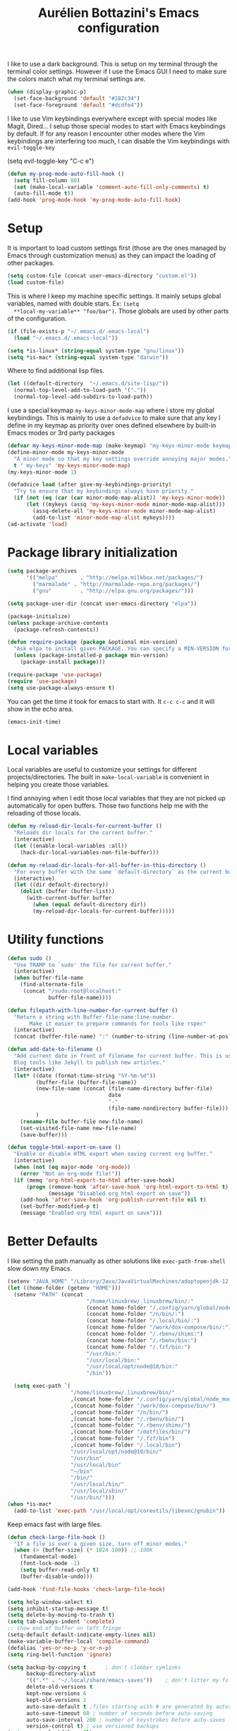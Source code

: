#+TITLE: Aurélien Bottazini's Emacs configuration
#+OPTIONS: toc:4 h:4
#+PROPERTY: header-args :results silent :tangle yes

I like to use a dark background.
This is setup on my terminal through the terminal color settings.
However if I use the Emacs GUI I need to make sure the colors match
what my terminal settings are.
#+begin_src emacs-lisp
(when (display-graphic-p)
  (set-face-background 'default "#282c34")
  (set-face-foreground 'default "#dcdfe4"))
#+end_src

I like to use Vim keybindings everywhere except with special modes
like Magit, Dired... I setup those special modes to start with Emacs
keybindings by default. If for any reason I encounter other modes
where the Vim keybindings are interfering too much, I can disable the
Vim keybindings with ~evil-toggle-key~
#+dBEGIN_SRC emacs-lisp
(setq evil-toggle-key "C-c e")
#+END_SRC


#+BEGIN_SRC emacs-lisp
(defun my-prog-mode-auto-fill-hook ()
  (setq fill-column 80)
  (set (make-local-variable 'comment-auto-fill-only-comments) t)
  (auto-fill-mode t))
(add-hook 'prog-mode-hook 'my-prog-mode-auto-fill-hook)
#+END_SRC

* Setup
  It is important to load custom settings first (those are the ones
  managed by Emacs through customization menus) as they can impact the
  loading of other packages.
  #+begin_src emacs-lisp
  (setq custom-file (concat user-emacs-directory "custom.el"))
  (load custom-file)
  #+end_src

  This is where I keep my machine specific settings. It mainly setups
  global variables, named with double stars. Ex: ~(setq
  **local-my-variable** "foo/bar")~. Those globals are used by other
  parts of the configuration.
  #+BEGIN_SRC emacs-lisp
  (if (file-exists-p "~/.emacs.d/.emacs-local")
    (load "~/.emacs.d/.emacs-local"))
  #+END_SRC

  #+begin_src emacs-lisp
  (setq *is-linux* (string-equal system-type "gnu/linux"))
  (setq *is-mac* (string-equal system-type "darwin"))
  #+end_src

  Where to find additional lisp files.
  #+begin_src emacs-lisp
  (let ((default-directory  "~/.emacs.d/site-lisp/"))
    (normal-top-level-add-to-load-path '("."))
    (normal-top-level-add-subdirs-to-load-path))
  #+end_src

  I use a special keymap ~my-keys-minor-mode-map~ where i store my global keybindings.
  This is mainly to use a ~defadvice~ to make sure that any key I
  define in my keymap as priority over ones defined elsewhere by
  built-in Emacs modes or 3rd party packages
  #+begin_src emacs-lisp
  (defvar my-keys-minor-mode-map (make-keymap) "my-keys-minor-mode keymap.")
  (define-minor-mode my-keys-minor-mode
    "A minor mode so that my key settings override annoying major modes."
    t " my-keys" 'my-keys-minor-mode-map)
  (my-keys-minor-mode 1)

  (defadvice load (after give-my-keybindings-priority)
    "Try to ensure that my keybindings always have priority."
    (if (not (eq (car (car minor-mode-map-alist)) 'my-keys-minor-mode))
        (let ((mykeys (assq 'my-keys-minor-mode minor-mode-map-alist)))
          (assq-delete-all 'my-keys-minor-mode minor-mode-map-alist)
          (add-to-list 'minor-mode-map-alist mykeys))))
  (ad-activate 'load)
  #+end_src

* Package library initialization
  #+begin_src emacs-lisp
    (setq package-archives
          '(("melpa"       . "http://melpa.milkbox.net/packages/")
            ("marmalade" . "http://marmalade-repo.org/packages/")
            ("gnu"         . "http://elpa.gnu.org/packages/")))

    (setq package-user-dir (concat user-emacs-directory "elpa"))

    (package-initialize)
    (unless package-archive-contents
      (package-refresh-contents))

    (defun require-package (package &optional min-version)
      "Ask elpa to install given PACKAGE. You can specify a MIN-VERSION for your PACKAGE."
      (unless (package-installed-p package min-version)
        (package-install package)))

    (require-package 'use-package)
    (require 'use-package)
    (setq use-package-always-ensure t)
  #+end_src

  You can get the time it took for emacs to start with.
  It ~c-c c-c~ and it will show in the echo area.
  #+begin_src emacs-lisp :tangle no
  (emacs-init-time)
  #+end_src

* Local variables
  Local variables are useful to customize your settings for different
  projects/directories. The built in ~make-local-variable~ is
  convenient in helping you create those variables.

  I find annoying when I edit those local variables
  that they are not picked up automatically for open buffers. Those two
  functions help me with the reloading of those locals.
  #+BEGIN_SRC emacs-lisp
    (defun my-reload-dir-locals-for-current-buffer ()
      "Reloads dir locals for the current buffer."
      (interactive)
      (let ((enable-local-variables :all))
        (hack-dir-local-variables-non-file-buffer)))

    (defun my-reload-dir-locals-for-all-buffer-in-this-directory ()
      "For every buffer with the same `default-directory` as the current buffer's, reload dir-locals."
      (interactive)
      (let ((dir default-directory))
        (dolist (buffer (buffer-list))
          (with-current-buffer buffer
            (when (equal default-directory dir))
            (my-reload-dir-locals-for-current-buffer)))))
  #+END_SRC

* Utility functions
  #+begin_src emacs-lisp
    (defun sudo ()
      "Use TRAMP to `sudo' the file for current buffer."
      (interactive)
      (when buffer-file-name
        (find-alternate-file
         (concat "/sudo:root@localhost:"
                 buffer-file-name))))

    (defun filepath-with-line-number-for-current-buffer ()
      "Return a string with Buffer-file-name:line-number.
           Make it easier to prepare commands for tools like rspec"
      (interactive)
      (concat (buffer-file-name) ":" (number-to-string (line-number-at-pos))))

    (defun add-date-to-filename ()
      "Add current date in front of filename for current buffer. This is useful with some
      Blog tools like Jekyll to publish new articles."
      (interactive)
      (let* ((date (format-time-string "%Y-%m-%d"))
             (buffer-file (buffer-file-name))
             (new-file-name (concat (file-name-directory buffer-file)
                                    date
                                    "-"
                                    (file-name-nondirectory buffer-file)))
             )
        (rename-file buffer-file new-file-name)
        (set-visited-file-name new-file-name)
        (save-buffer)))

    (defun toggle-html-export-on-save ()
      "Enable or disable HTML export when saving current org buffer."
      (interactive)
      (when (not (eq major-mode 'org-mode))
        (error "Not an org-mode file!"))
      (if (memq 'org-html-export-to-html after-save-hook)
          (progn (remove-hook 'after-save-hook 'org-html-export-to-html t)
                 (message "Disabled org html export on save"))
        (add-hook 'after-save-hook 'org-publish-current-file nil t)
        (set-buffer-modified-p t)
        (message "Enabled org html export on save")))
  #+end_src

* Better Defaults
  I like setting the path manually as other solutions like ~exec-path-from-shell~
  slow down my Emacs.

  #+begin_src emacs-lisp
    (setenv "JAVA_HOME" "/Library/Java/JavaVirtualMachines/adoptopenjdk-12.0.2.jdk/Contents/Home")
    (let ((home-folder (getenv "HOME")))
      (setenv "PATH" (concat
                             "/home/linuxbrew/.linuxbrew/bin/:"
                             (concat home-folder "/.config/yarn/global/node_modules/.bin/:")
                             (concat home-folder "/n/bin/:")
                             (concat home-folder "/.local/bin/:")
                             (concat home-folder "/work/dox-compose/bin/:")
                             (concat home-folder "/.rbenv/shims:")
                             (concat home-folder "/.rbenv/bin:")
                             (concat home-folder "/.fzf/bin:")
                             "/usr/bin:"
                             "/usr/local/bin:"
                             "/usr/local/opt/node@10/bin:"
                             "/bin"))

      (setq exec-path `(
                        "/home/linuxbrew/.linuxbrew/bin/"
                        ,(concat home-folder "/.config/yarn/global/node_modules/.bin/")
                        ,(concat home-folder "/work/dox-compose/bin/")
                        ,(concat home-folder "/n/bin/")
                        ,(concat home-folder "/.rbenv/bin/")
                        ,(concat home-folder "/.rbenv/shims/")
                        ,(concat home-folder "/dotfiles/bin/")
                        ,(concat home-folder "/.fzf/bin")
                        ,(concat home-folder "/.local/bin")
                        "/usr/local/opt/node@10/bin/"
                        "/usr/bin"
                        "/usr/local/bin"
                        "~/bin"
                        "/bin/"
                        "/usr/local/bin/"
                        "/usr/local/sbin/"
                        "/usr/bin/")))
    (when *is-mac*
      (add-to-list 'exec-path "/usr/local/opt/coreutils/libexec/gnubin"))
  #+end_src

  Keep emacs fast with large files.
  #+begin_src emacs-lisp
    (defun check-large-file-hook ()
      "If a file is over a given size, turn off minor modes."
      (when (> (buffer-size) (* 1024 100)) ;; 100K
        (fundamental-mode)
        (font-lock-mode -1)
        (setq buffer-read-only t)
        (buffer-disable-undo)))

    (add-hook 'find-file-hooks 'check-large-file-hook)
  #+end_src

  #+begin_src emacs-lisp
    (setq help-window-select t)
    (setq inhibit-startup-message t)
    (setq delete-by-moving-to-trash t)
    (setq tab-always-indent 'complete)
    ;; show end of buffer on left fringe
    (setq-default default-indicate-empty-lines nil)
    (make-variable-buffer-local 'compile-command)
    (defalias 'yes-or-no-p 'y-or-n-p)
    (setq ring-bell-function 'ignore)

    (setq backup-by-copying t      ; don't clobber symlinks
          backup-directory-alist
          '((".*" . "~/.local/share/emacs-saves"))    ; don't litter my fs tree
          delete-old-versions t
          kept-new-versions 6
          kept-old-versions 2
          auto-save-default t ;files starting with # are generated by autosave
          auto-save-timeout 60 ; number of seconds before auto-saving
          auto-save-interval 200 ; number of keystrokes before auto-saves
          version-control t) ; use versioned backups
    (setq create-lockfiles nil)
    (setq auto-save-file-name-transforms
          `((".*" ,"~/.local/share/emacs-saves" t)))

    ;; if file has no change, just load any changes
    ;; coming from an external process
    (setq global-auto-revert-non-file-buffers t)
    (global-auto-revert-mode 1)

    ;; sentences end with one space after point
    (setq sentence-end-double-space nil)

    ;;; replace selected text when typing
    (pending-delete-mode 1)

    (prefer-coding-system 'utf-8)
    (modify-coding-system-alist 'process "\\*compilation\\*\\'"   'utf-8)
  #+end_src

  I want error highlights and error bindings in shell modes too.
  #+BEGIN_SRC emacs-lisp
    (add-hook 'shell-mode-hook 'compilation-shell-minor-mode)
  #+END_SRC

  ~C-c C-w~ to copy regex to something usable with emacs-lisp
  ~C-c C-q~ to quit re-builder and to remove highlights
  #+BEGIN_SRC emacs-lisp
  ( require 're-builder)
  (setq reb-re-syntax 'string)
  #+END_SRC

** tabs and whitespace
   By default I disable tabs. In addition I use ~whitespace-mode~
   because sometimes when copy pasting code from external sources
   those external sources have tabs. I want to see those tabs to
   remove them.

   I don't use the ~global-whitespace-mode~ because some emacs mode
   like ~magit~ use tabs.

   You can remove all tabs from your buffer with ~untabify~
   #+begin_src emacs-lisp
     (setq-default
      indent-tabs-mode nil    ;no tabs
      c-basic-offset 2)
     (setq-default whitespace-style '(face trailing tabs tab-mark))
     (add-hook 'before-save-hook 'delete-trailing-whitespace)
     (add-hook 'prog-mode-hook 'whitespace-mode)
     (eval-after-load "whitespace"
       '(diminish 'whitespace-mode))
   #+end_src

** Recent files
   #+BEGIN_SRC emacs-lisp
(recentf-mode 1)
(setq recentf-max-menu-items 50)
(setq recentf-max-saved-items 50)
   #+END_SRC
* GUI
  #+begin_src emacs-lisp
  (blink-cursor-mode 0)
  (column-number-mode)

  (electric-indent-mode t)

  (electric-pair-mode)
  (defun inhibit-electric-pair-mode-in-minibuffer (char)
    (minibufferp))
  (setq electric-pair-inhibit-predicate #'inhibit-electric-pair-mode-in-minibuffer)

  ;; wrap lines when they reach the end of buffer

  (global-visual-line-mode)
  ;; file path in frame title
  (setq frame-title-format
        '((:eval (if (buffer-file-name)
                     (abbreviate-file-name (buffer-file-name))
                   "%b"))))


  (define-key my-keys-minor-mode-map (kbd "C-c op") 'show-paren-mode)
  (setq blink-matching-paren 'jump-offscreen)

  ;; makes fringe big enough on linux with HDPI
  (fringe-mode 20)
  #+end_src

  #+BEGIN_SRC emacs-lisp
   (use-package diminish
     :config
     (eval-after-load "undo-tree"
       '(diminish 'undo-tree-mode))
     (diminish 'auto-fill-function)
     (diminish 'my-keys-minor-mode)
     (diminish 'eldoc-mode))
  #+END_SRC

  #+BEGIN_SRC emacs-lisp
  (use-package posframe)
  #+END_SRC

* Colors
** Pantone

   | Hex     | Pantone Color Name |
   |---------+--------------------|
   | #fff166 | 101U               |
   | #fccf61 | 128u               |
   | #f79b2f | 130u               |
   | #c97f3a | 145u               |
   | #ffa2cb | 210u               |
   | #f56d9e | 213u               |
   | #dcc6ea | 263u               |
   | #bfa1e3 | 264u               |
   | #9d7ad2 | 265u               |
   | #adcff1 | 277u               |
   | #7ab1e8 | 284u               |
   | #5b8edb | 279u               |
   | #8eddeb | 304u               |
   | #00b4e4 | 395u               |
   | #93e8d3 | 331u               |
   | #97d88a | 358u               |
   | #5cb860 | 360u               |
   | #56944f | 362u               |
   | #f1f2f1 | 11-0601 tpx        |
   | #e8eae8 | 11-4800 tpx        |
   | #dad9d6 | cool g r a y 1 u   |
   | #c5c5c5 | cool g r a y 3 u   |
   | #adaeb0 | cool g r a y 5 u   |
   | #939598 | cool g r a y 8 u   |
   | #e4f4e9 | 9063u              |
   | #c5f2e6 | 9520u              |
   | #ffcfd8 | 9284u              |
   | #69615f | 440u               |
   | #4c4e56 | black7u            |
   | #885a61 | 195u               |
   | #f65058 | r e d 032u         |
   | #bc3e44 | 3517u              |
   | #34855b | 348u               |
   | #546758 | 350u               |
   | #4982cf | 285u               |
   | #3a499c | Reflex B l u e U   |
   | #65428a | medium p u r p l e |
*** One Half
**** Dark

     | Color Name     | Hex             |
     |----------------+-----------------|
     | "background"   | "#282C34"       |
     | "black"        | "#282C34"       |
     | "blue"         | "#61AFEF"       |
     | "brightBlack"  | "#282C34"       |
     | "brightBlue"   | "#61AFEF"       |
     | "brightCyan"   | "#56B6C2"       |
     | "brightGreen"  | "#98C379"       |
     | "brightPurple" | "#C678DD"       |
     | "brightRed"    | "#E06C75"       |
     | "brightWhite"  | "#DCDFE4"       |
     | "brightYellow" | "#E5C07B"       |
     | "cyan"         | "#56B6C2"       |
     | "foreground"   | "#DCDFE4"       |
     | "green"        | "#98C379"       |
     | "purple"       | "#C678DD"       |
     | "red"          | "#E06C75"       |
     | "white"        | "#DCDFE4"       |
     | "yellow"       | "#E5C07B"       |

**** Light

     | Color Name     | Hex       |
     |----------------+-----------|
     | "background"   | "#FAFAFA" |
     | "black"        | "#383A42" |
     | "blue"         | "#0184BC" |
     | "brightBlack"  | "#383A42" |
     | "brightBlue"   | "#0184BC" |
     | "brightCyan"   | "#0997B3" |
     | "brightGreen"  | "#50A14F" |
     | "brightPurple" | "#A626A4" |
     | "brightRed"    | "#E45649" |
     | "brightWhite"  | "#FAFAFA" |
     | "brightYellow" | "#C18401" |
     | "cyan"         | "#0997B3" |
     | "foreground"   | "#383A42" |
     | "green"        | "#50A14F" |
     | "purple"       | "#A626A4" |
     | "red"          | "#E45649" |
     | "white"        | "#FAFAFA" |
     | "yellow"       | "#C18401" |

*** Tronesque
    #081724
    #033340
    #1d5483
    #2872b2
    #d3f9ee
    #a6f3dd
    #effffe
    #fffed9
    #ff694d
    #f5b55f
    #fffe4e
    #afc0fd
    #96a5d9
    #bad6e2
    #d2f1ff
    #68f6cb
* Windows
  #+BEGIN_SRC emacs-lisp
     (define-key my-keys-minor-mode-map (kbd "C-h") 'evil-window-left)
     (define-key my-keys-minor-mode-map (kbd "C-j") 'evil-window-down)
     (define-key my-keys-minor-mode-map (kbd "C-k") 'evil-window-up)
     (define-key my-keys-minor-mode-map (kbd "C-l") 'evil-window-right)

     (define-key my-keys-minor-mode-map (kbd "C-c \\") 'split-window-right)
     (use-package evil
     :config
     (evil-define-key 'normal my-keys-minor-mode-map (kbd "C-c -") 'split-window-below))
  #+END_SRC

* Clojure
  #+BEGIN_SRC emacs-lisp
(use-package clojure-mode
  :mode "\\.clj\\'"
  :config
  (add-hook 'clojure-mode-hook #'subword-mode)
  (use-package cider))
  #+END_SRC
* Ruby
  #+BEGIN_SRC emacs-lisp
  (use-package yaml-mode
    :mode "\\.ya?ml\\'")

  (use-package ruby-mode
    :mode "\\.rake\\'"
    :mode "Rakefile\\'"
    :mode "\\.gemspec\\'"
    :mode "\\.ru\\'"
    :mode "Gemfile\\'"
    :mode "Guardfile\\'" :mode "Capfile\\'"
    :mode "\\.cap\\'"
    :mode "\\.thor\\'"
    :mode "\\.rabl\\'"
    :mode "Thorfile\\'"
    :mode "Vagrantfile\\'"
    :mode "\\.jbuilder\\'"
    :mode "Podfile\\'"
    :mode "\\.podspec\\'"
    :mode "Puppetfile\\'"
    :mode "Berksfile\\'"
    :mode "Appraisals\\'"
    :mode "\\.rb$"
    :mode "ruby"
    :config

    (add-hook 'ruby-mode-hook 'subword-mode)
    (eval-after-load "subword"
      '(diminish 'subword-mode))
    (use-package ruby-interpolation
      :diminish ruby-interpolation-mode)
    (use-package inf-ruby)

    (use-package ruby-end
      :diminish ruby-end-mode)
    (use-package rspec-mode)

    (use-package ruby-refactor
      :diminish ruby-refactor-mode
      :bind (:map ruby-mode-map
                  ("C-c r m" . ruby-refactor-extract-to-method)
                  ("C-c r c" . ruby-refactor-extract-constant)
                  ("C-c r v" . ruby-refactor-extract-local-variable)
                  ("C-c r l" . ruby-refactor-extract-to-let))
      :config
      (add-hook 'ruby-mode-hook 'ruby-refactor-mode-launch))


    ;; Hitting M-; twice adds an xmpfilter comment. Hitting xmp keybinding will put the output in this comment
    (use-package rcodetools
      :load-path "/site-lisp/rcodetools.el"
      :pin manual
      :ensure nil
      :config
      (defadvice comment-dwim (around rct-hack activate)
        "If comment-dwim is successively called, add => mark."
        (if (and (or (eq major-mode 'enh-ruby-mode)
                     (eq major-mode 'ruby-mode))
                 (eq last-command 'comment-dwim))
            (progn
              (if (eq major-mode 'enh-ruby-mode)
                  (end-of-line))
              (insert "=>"))
          ad-do-it))))
  #+END_SRC
* HTML
  #+BEGIN_SRC emacs-lisp
  (use-package web-mode
    :mode "\\.html\\'")

  (use-package emmet-mode
  :after evil
    :diminish emmet-mode
    :config
    (progn
      (evil-define-key 'insert emmet-mode-keymap (kbd "C-j") 'emmet-expand-line)
      (evil-define-key 'emacs emmet-mode-keymap (kbd "C-j") 'emmet-expand-line))

    (add-hook 'css-mode-hook
              (lambda ()
                (emmet-mode)
                (setq emmet-expand-jsx-className? nil)))

    (add-hook 'sgml-mode-hook
              (lambda ()
                (emmet-mode)
                (setq emmet-expand-jsx-className? nil)))

    (add-hook 'web-mode-hook
              (lambda ()
                (emmet-mode))))
  #+END_SRC
* CSS
  #+BEGIN_SRC emacs-lisp
(use-package scss-mode
  :mode "\\.scss\\'")

(use-package sass-mode :mode "\\.sass\\'")

(use-package less-css-mode
  :mode "\\.less\\'")
  #+END_SRC
* Docker
  #+begin_src emacs-lisp
  (use-package docker
   :ensure t
   :bind ("C-c d d". docker)
   :config
      (defadvice docker-image-mode (after docker-image-mode-change-to-emacs-state activate compile)
        "when entering git-timemachine mode, change evil normal state to emacs state"
        (if (evil-normal-state-p)
            (evil-emacs-state)
          (evil-normal-state)))
          )

  ;; (use-package transient)
  ;; (require 'dox-dc)
  ;; (define-key my-keys-minor-mode-map (kbd "C-c d x") (dox-dc))
  ;; (evil-set-initial-state 'dox-dc-mode 'emacs)
  #+end_src
* JavaScript
  #+BEGIN_SRC emacs-lisp
  (require 'compile)
  (setq compilation-error-regexp-alist-alist
        (cons '(node "^\\([a-zA-Z\.0-9\/-]+\\):\\([0-9]+\\)$"
                     1 ;; file
                     2 ;; line
                     )
              compilation-error-regexp-alist-alist))
  (setq compilation-error-regexp-alist
        (cons 'node compilation-error-regexp-alist))
  (add-hook 'js2-mode-hook
            (lambda ()
              (set (make-local-variable 'compile-command)
                   (format "node %s" (file-name-nondirectory buffer-file-name)))))

  (setq js-indent-level 2)

  (use-package js2-mode
    :config
    (add-to-list 'auto-mode-alist '("\\.js\\'" . js2-mode))
    (add-to-list 'auto-mode-alist '("\\.jsx\\'" . js2-mode))
    (setq js2-mode-show-parse-errors nil)
    (setq js2-mode-show-strict-warnings nil)

    (setq-default
     ;; js2-mode
     js2-basic-offset 2
     ;; web-mode
     css-indent-offset 2
     web-mode-markup-indent-offset 2
     web-mode-script-padding 0
     web-mode-css-indent-offset 2
     web-mode-style-padding 2
     web-mode-code-indent-offset 2
     web-mode-attr-indent-offset 2)

    (setq js2-highlight-level 3)
    :config
    (add-hook 'js2-mode-hook 'js2-imenu-extras-mode)
    (add-hook 'js2-mode-hook (lambda() (subword-mode t)))

    (use-package import-js)

    (use-package xref-js2)

    ;; js-mode (which js2 is based on) binds "M-." which conflicts with xref, so
    ;; unbind it.
    (define-key js-mode-map (kbd "M-.") nil)

    (add-hook 'js2-mode-hook (lambda ()
                               (add-hook 'xref-backend-functions #'xref-js2-xref-backend nil t)))
    (use-package prettier-js
      :diminish prettier-js-mode
      :config
      (setq prettier-args '(
                            "--trailing-comma" "es5"
                            "--single-quote" "true"
                            )
            prettier-js-command "prettier")
      (add-hook 'js2-mode-hook #'js2-imenu-extras-mode)
      (add-hook 'js2-mode-hook 'prettier-js-mode))

  (defun enable-minor-mode (my-pair)
    "Enable minor mode if filename match the regexp.  MY-PAIR is a cons cell (regexp . minor-mode)."
    (if (buffer-file-name)
        (if (string-match (car my-pair) buffer-file-name)
            (funcall (cdr my-pair)))))

  (add-hook 'web-mode-hook #'(lambda ()
                               (enable-minor-mode
                                '("\\.jsx?\\'" . prettier-js-mode))))

  (add-hook 'web-mode-hook #'(lambda ()
                               (enable-minor-mode
                                '("\\.vue?\\'" . prettier-js-mode))))

  (add-to-list 'magic-mode-alist '("^import.*React.* from 'react'" . my-jsx-hook) )
  (defun my-jsx-hook ()
    "My Hook for JSX Files"
    (interactive)
    (web-mode)
    (web-mode-set-content-type "jsx")
    (setq imenu-create-index-function 'auray-js-imenu-make-index)
    (flycheck-select-checker 'javascript-eslint)
    (emmet-mode)
    (setq emmet-expand-jsx-className? t)
    (tern-mode t))
    )

  (use-package context-coloring
    :ensure t
    :diminish context-coloring-mode
    :bind (:map my-keys-minor-mode-map ("C-c oc" . context-coloring-mode))
    :config
      (add-hook 'js2-mode-hook #'context-coloring-mode))

  (use-package json-mode
    :mode "\\.json\\'"
    :mode "\\.eslintrc\\'")

  (use-package coffee-mode
    :mode "\\.coffee\\'"
    :config
    (use-package highlight-indentation)
    (add-hook 'coffee-mode-hook '(lambda () (highlight-indentation-mode)))
    (add-hook 'coffee-mode-hook '(lambda () (subword-mode +1)))
    (custom-set-variables '(coffee-tab-width 2)))

  (use-package typescript-mode
    :mode "\\.ts\\'")
  #+END_SRC
** Vue
   #+BEGIN_SRC emacs-lisp
  (use-package web-mode
    :mode "\\.vue\\'"
    :config
    (setq web-mode-markup-indent-offset 2)
    (setq web-mode-css-indent-offset 2)
    (setq web-mode-code-indent-offset 2)
    (setq web-mode-script-padding 0)
    (defun jjpandari/merge-imenu (index-fun)
      (interactive)
      (let ((mode-imenu (funcall index-fun))
            (custom-imenu (imenu--generic-function imenu-generic-expression)))
        (append custom-imenu mode-imenu)))

    (add-hook 'web-mode-hook
              (lambda ()
                (setq imenu-create-index-function (lambda () (jjpandari/merge-imenu 'web-mode-imenu-index))))))

   #+END_SRC
* Flycheck
  #+BEGIN_SRC emacs-lisp
  (use-package flycheck
    :diminish flycheck-mode
    :config
    (flycheck-add-mode 'javascript-eslint 'web-mode)
    (add-hook 'web-mode-hook 'flycheck-mode)
    (add-hook 'js2-mode-hook 'flycheck-mode)
    (defun my/use-eslint-from-node-modules ()
      (let* ((root (locate-dominating-file
                    (or (buffer-file-name) default-directory)
                    "node_modules"))
             (eslint (and root
                          (expand-file-name "node_modules/eslint/bin/eslint.js"
                                            root))))
        (when (and eslint (file-executable-p eslint))
          (setq-local flycheck-javascript-eslint-executable eslint))))
    (add-hook 'flycheck-mode-hook #'my/use-eslint-from-node-modules)


  (define-derived-mode cfn-mode yaml-mode
    "Cloudformation"
    "Cloudformation template mode.")
  (add-to-list 'auto-mode-alist '(".template.yaml\\'" . cfn-mode))
  (add-hook 'cfn-mode-hook 'flycheck-mode)
  (flycheck-define-checker cfn-lint
    "A Cloudformation linter using cfn-python-lint.
              See URL 'https://github.com/awslabs/cfn-python-lint'."
    :command ("cfn-lint" "-f" "parseable" source)
    :error-patterns (
                     (warning line-start (file-name) ":" line ":" column
                              ":" (one-or-more digit) ":" (one-or-more digit) ":"
                              (id "W" (one-or-more digit)) ":" (message) line-end)
                     (error line-start (file-name) ":" line ":" column
                            ":" (one-or-more digit) ":" (one-or-more digit) ":"
                            (id "E" (one-or-more digit)) ":" (message) line-end)
                     )
    :modes (cfn-mode))
  (add-to-list 'flycheck-checkers 'cfn-lint))

  (require 'aurayb-narrow-indirect-vue)
  ;; (define-key my-keys-minor-mode-map (kbd "nj") (aurayb-make-narrow-indirect-vue "script" 'js2-mode))
  ;; (define-key my-keys-minor-mode-map (kbd "nh") (aurayb-make-narrow-indirect-vue "template" 'html-mode))
  ;; (define-key my-keys-minor-mode-map (kbd "ns") (aurayb-make-narrow-indirect-vue "style" 'scss-mode))
  ;; (define-key my-keys-minor-mode-map (kbd "nn") '(lambda () (interactive) (pop-to-buffer-same-window (buffer-base-buffer))))
  #+END_SRC
* Run for mode
  #+BEGIN_SRC emacs-lisp
(defun run-for-mode ()
    "Run interactive command for the current buffer programming mode"
    (interactive)
    (cond
     ((equal major-mode 'org-mode)
      (org-babel-execute-src-block))
     ((equal major-mode 'ruby-mode)
      (xmp))
     ((equal major-mode 'enh-ruby-mode)
      (xmp))
     ((equal major-mode 'clojure-mode)
      (cider-eval-defun-at-point))
     ((equal major-mode 'clojurescript-mode)
      (cider-eval-defun-at-point))
     ((or (equal major-mode 'emacs-lisp-mode) (equal major-mode 'lisp-interaction-mode))
      (eval-defun nil))
     ((equal major-mode 'js2-mode)
      (run-node-on-buffer))
     (t (error "No run command for that mode"))))


(defun run-bigger-for-mode ()
    "Run interactive command for the current buffer programming mode"
    (interactive)
    (cond
     ((equal major-mode 'org-mode)
      (org-publish-current-file))
     ((equal major-mode 'ruby-mode)
      (xmp))
     ((equal major-mode 'enh-ruby-mode)
      (xmp))
     ((equal major-mode 'clojure-mode)
      (cider-load-buffer))
     ((equal major-mode 'clojurescript-mode)
      (cider-load-buffer))
     ((or (equal major-mode 'emacs-lisp-mode) (equal major-mode 'lisp-interaction-mode))
      (eval-defun nil))
     ((equal major-mode 'js2-mode)
      (progn
        (js-comint-reset-repl)
        (js-comint-send-buffer)
        (other-window -1)))
     (t (error "No run command for that mode"))))

(define-key my-keys-minor-mode-map (kbd "C-c x") 'run-for-mode)
(define-key my-keys-minor-mode-map (kbd "C-c X") 'run-bigger-for-mode)
  #+END_SRC
* Bindings
** General
   Easier to type M-x
   #+begin_src emacs-lisp
   (define-key my-keys-minor-mode-map (kbd "C-x C-m") 'execute-extended-command)
   (define-key my-keys-minor-mode-map (kbd "C-c C-m") 'execute-extended-command)
   #+end_src

   Shows key combination helper in minibuffer
   #+begin_src emacs-lisp
     (use-package which-key
       :diminish which-key-mode
       :config
       (which-key-mode))
   #+end_src

   Combined with C-M-c (exit-recursive-edit) allows to stop doing
   something, do something else and come back to it later.
   #+begin_src emacs-lisp
    (define-key my-keys-minor-mode-map (kbd "C-M-e") 'recursive-edit)
   #+end_src

   Make grep buffers writable with ~C-c C-p~. Apply changes with ~C-c C-e~
   #+begin_src emacs-lisp
    ;; makes grep buffers writable and apply the changes to files.
    (use-package wgrep :defer t)
   #+end_src

   #+begin_src emacs-lisp
   (use-package paredit
     :diminish paredit-mode
     :bind (:map my-keys-minor-mode-map
            ("C-)" . paredit-forward-slurp-sexp)
            ("C-}" . paredit-forward-bard-sexp))
     :config
     (add-hook 'emacs-lisp-mode-hook #'paredit-mode))

   (use-package expand-region
     :bind (:map my-keys-minor-mode-map ("C-c w" . er/expand-region)))

   (define-key my-keys-minor-mode-map (kbd "C-c a") 'org-agenda)
   (define-key my-keys-minor-mode-map (kbd "C-c R") 'revert-buffer)
   (define-key my-keys-minor-mode-map (kbd "C-c jc") 'org-clock-jump-to-current-clock)
   (define-key my-keys-minor-mode-map (kbd "C-c je") '(lambda () (interactive) (find-file "~/dotfiles/emacs/.emacs.d/Aurelien.org")))
   (define-key my-keys-minor-mode-map (kbd "C-c jp") '(lambda () (interactive) (find-file "~/projects/")))
   (define-key my-keys-minor-mode-map (kbd "C-c jw") '(lambda () (interactive) (find-file **local-writing-folder**)))
   (define-key my-keys-minor-mode-map (kbd "C-c jn") '(lambda () (interactive) (find-file **local-note-file**)))
   (define-key my-keys-minor-mode-map (kbd "C-c jj") 'dired-jump)
   (define-key my-keys-minor-mode-map (kbd "C-c k") 'recompile)
   (define-key my-keys-minor-mode-map (kbd "C-c K") 'compile)

   (define-key my-keys-minor-mode-map (kbd "<f5>") 'ispell-buffer)
   ;;(use-package define-word
   ;;  :config
   ;;  (define-key my-keys-minor-mode-map (kbd "<f6>") 'define-word-at-point))

   ;; (defun lookup-synonyms (word)
   ;;   (interactive (list (save-excursion (car (ispell-get-word nil)))))
   ;;   (browse-url (format "http://en.wiktionary.org/wiki/%s" word)))

   ;; (define-key my-keys-minor-mode-map (kbd "<f7>") 'lookup-synonyms)
   (define-key my-keys-minor-mode-map (kbd "C-c oh") 'evil-search-highlight-persist-remove-all)
   (defun hide-line-numbers ()
     (interactive)
     (setq display-line-numbers (quote nil)))
   (define-key my-keys-minor-mode-map (kbd "C-c olh") 'hide-line-numbers)
   (defun show-line-numbers ()
     (interactive)
     (setq display-line-numbers (quote absolute)))
   (define-key my-keys-minor-mode-map (kbd "C-c oll") 'show-line-numbers)
   (define-key my-keys-minor-mode-map (kbd "C-c ow") 'visual-line-mode)
   (define-key my-keys-minor-mode-map (kbd "C-c of") 'auto-fill-mode)
   (define-key my-keys-minor-mode-map (kbd "C-c og") 'global-hl-line-mode)
   (use-package rainbow-mode
     :diminish rainbow-mode
     :bind (:map my-keys-minor-mode-map
                 ("C-c or" . rainbow-mode)))
   ;; gives each line only one visual line and don't show a continuation on next line
   (set-default 'truncate-lines t)
   (define-key my-keys-minor-mode-map (kbd "C-c ot") 'toggle-truncate-lines)

   (define-key evil-normal-state-map (kbd "[b") 'previous-buffer)
   (define-key evil-normal-state-map (kbd "]b") 'next-buffer)
   (define-key evil-normal-state-map (kbd "]e") 'next-error)
   (define-key evil-normal-state-map (kbd "[e") 'previous-error)

   (use-package windresize
     :bind (:map evil-normal-state-map
                 ("C-w r" . windresize)))
   #+end_src
** Drag stuff
   #+begin_src emacs-lisp
     (use-package drag-stuff
       :diminish t
       :bind (:map my-keys-minor-mode-map
              ("C-M-<up>" . drag-stuff-up)
              ("C-M-<down>" . drag-stuff-down))
       :config
       (drag-stuff-global-mode t))
   #+end_src
   #+begin_src emacs-lisp
  (use-package key-chord
    :after evil
    :config
    (key-chord-mode 1)
    (key-chord-define evil-insert-state-map  "jk" 'evil-normal-state))
   #+end_src

   #+begin_src emacs-lisp
    (use-package evil
      :config
      (evil-define-key 'insert lisp-interaction-mode-map (kbd "C-j") 'eval-print-last-sexp))
   #+end_src
* Tmux Integration and Buffer navigation
  Move between buffers with C-h C-j C-k C-l and makes Emacs terminal
  and tmux work seamlessly.
  #+begin_src emacs-lisp
       ;; (use-package emamux
       ;;   :bind (:map my-keys-minor-mode-map
       ;;               ("C-c c c" . emamux:send-command)
       ;;               ("C-c c l" . emamux:run-last-command)))

       (defun tmux-socket-command-string ()
         (interactive)
         (concat "tmux -S "
                 (replace-regexp-in-string "\n\\'" ""
                                           (shell-command-to-string "echo $TMUX | sed -e 's/,.*//g'"))))

       (defun tmux-move-right ()
         (interactive)
         (condition-case nil
             (evil-window-right 1)
           (error (unless window-system (shell-command (concat
   (tmux-socket-command-string) " select-pane -R") nil)))))

       (defun tmux-move-left ()
         (interactive)
         (condition-case nil
             (evil-window-left 1)
           (error (unless window-system (shell-command (concat
   (tmux-socket-command-string) " select-pane -L") nil)))))

       (defun tmux-move-up ()
         (interactive)
         (condition-case nil
             (evil-window-up 1)
           (error (unless window-system (shell-command (concat
   (tmux-socket-command-string) " select-pane -U") nil)))))

       (defun tmux-move-down ()
         (interactive)
         (condition-case nil
             (evil-window-down 1)
           (error (unless window-system (shell-command (concat
   (tmux-socket-command-string) " select-pane -D") nil)))))

       (define-key my-keys-minor-mode-map (kbd "C-h") 'tmux-move-left)
       (define-key my-keys-minor-mode-map (kbd "C-j") 'tmux-move-down)
       (define-key my-keys-minor-mode-map (kbd "C-k") 'tmux-move-up)
       (define-key my-keys-minor-mode-map (kbd "C-l") 'tmux-move-right)
  #+end_src

* Completion

  #+BEGIN_SRC emacs-lisp :results value
   (use-package company
     :commands (company-mode global-company-mode company-complete
                             company-complete-common company-manual-begin company-grab-line)
     :after evil
     :config
     (setq company-idle-delay nil
           company-tooltip-limit 10
           company-dabbrev-downcase nil
           company-dabbrev-ignore-case nil
           company-dabbrev-code-other-buffers t
           company-tooltip-align-annotations t
           company-require-match 'never
           company-global-modes '(not eshell-mode comint-mode erc-mode message-mode help-mode gud-mode)
           company-frontends '(company-pseudo-tooltip-frontend company-echo-metadata-frontend)
           company-backends '(company-capf company-dabbrev company-ispell company-yasnippet)
           company-transformers '(company-sort-by-occurrence))
     (global-company-mode +1))

     (define-key evil-insert-state-map (kbd "C-c c") 'company-complete)
   ;; helps rank completion candidates based on usage
   (use-package company-statistics
     :after company
     :config
     (setq company-statistics-file "~/.emacs.d/company-stats-cache.el")
     (company-statistics-mode +1))

   (use-package company-dict
     :commands company-dict
     :config
     (defun +company|enable-project-dicts (mode &rest _)
       "Enable per-project dictionaries."
       (if (symbol-value mode)
           (cl-pushnew mode company-dict-minor-mode-list :test #'eq)
         (setq company-dict-minor-mode-list (delq mode company-dict-minor-mode-list))))
     (add-hook 'projectile-after-switch-project-hook #'+company|enable-project-dicts))


     (autoload 'company-capf "company-capf")
     (autoload 'company-yasnippet "company-yasnippet")
     (autoload 'company-dabbrev "company-dabbrev")
     (autoload 'company-dabbrev-code "company-dabbrev-code")
     (autoload 'company-etags "company-etags")
     (autoload 'company-elisp "company-elisp")
     (autoload 'company-files "company-files")
     (autoload 'company-gtags "company-gtags")
     (autoload 'company-ispell "company-ispell")
  #+END_SRC
* Notes
  Some people switch to Emacs just to use org-mode.

  It is one of the best tool for note taking and writing

  Setting the org-directory helps integration with org-agenda and
  for org template captures.
  #+begin_src emacs-lisp
  (setq org-directory **local-org-folder**)
  #+end_src

  #+begin_src emacs-lisp
  (add-hook 'org-mode-hook 'turn-on-auto-fill)

  (add-hook 'org-capture-mode-hook 'evil-insert-state)

  (use-package evil
    :init
    (setq org-use-speed-commands nil)
    :config
    (evil-define-key 'normal org-mode-map
      (kbd "M-l") 'org-shiftmetaright
      (kbd "M-h") 'org-shiftmetaleft
      (kbd "M-k") 'org-move-subtree-up
      (kbd "M-j") 'org-move-subtree-down
      (kbd "M-p") 'org-publish-current-project
      (kbd "TAB") 'org-cycle)
    )
  (add-to-list 'org-modules "org-habit")
  (setq org-log-into-drawer t)

  (setq org-todo-keywords
        '((sequence "TODO" "WAITING" "|" "DONE(!)")))
  #+end_src

** Capture Ideas

   This is a most important binding.
   ~C-c l~ to store a link and ~C-c C-l~ to insert that link.

   If you have a selection, it will be part of the link and Emacs will
   actually look for that selection If you visit the link.
   #+begin_src emacs-lisp
   (define-key my-keys-minor-mode-map "\C-cl" 'org-store-link)
   #+end_src

   Palimpsest makes it easier to quickly discard blocks of text.
   Main use is to just send the block of text at the bottom of the
   buffer. This way I can revise my writing without losing my drafts.
   ~C-c C-q~ move region to trash
   ~C-c C-r~ move region to bottom
   #+begin_src emacs-lisp
   (use-package palimpsest
     :diminish palimpsest-mode
     :config
     (add-hook 'org-mode-hook 'palimpsest-mode))
   #+end_src

   #+begin_src emacs-lisp
    (setq org-capture-templates
           '(("n" "Notes" entry (file+headline **local-note-file** "Inbox") "* %?\n")))

    (define-key my-keys-minor-mode-map (kbd "C-c n") 'org-capture)
    (add-hook 'org-capture-mode-hook 'evil-insert-state)
   #+end_src

   To launch an Emacs client with a capture frame selecting the ~n~ template
   ~emacsclient -ca "" --frame-parameters='(quote (name .
   "global-org-capture"))' -e '(org-capture nil "n")'~.

   It works nicely on Linux, however on Mac the focus and input focus
   is sketchy and is not reliable.

   The following takes advantage that I name those capture frame
   ~global-org-capture~ to do some housekeeping around them
   #+begin_src emacs-lisp
     (defadvice org-capture-finalize
         (after delete-capture-frame activate)
       "Advise capture-finalize to close the frame"
       (if (equal "global-org-capture" (frame-parameter nil 'name))
           (progn
             (delete-frame))))

     (defadvice org-capture-destroy
         (after delete-capture-frame activate)
       "Advise capture-destroy to close the frame"
       (if (equal "global-org-capture" (frame-parameter nil 'name))
           (progn
             (delete-frame))))

     ;; make the frame contain a single window. by default org-capture
     ;; splits the window.
     (add-hook 'org-capture-mode-hook
               'delete-other-windows)
   #+end_src

** Inline Code

   Org babel allows to evaluate code snippets inside org files.
   This is the best way I know of doing [[https://en.wikipedia.org/wiki/Literate_programming][Literate Programming]]

   This loads more programming languages to use with org-babel.
   #+begin_src emacs-lisp
   (require 'ob-clojure) ;; run cider-jack-in from org buffer to be able to run
                         ;; clojure code
   (use-package ob-clojurescript) ;; requires [[https://github.com/anmonteiro/lumo][lumo]]
   (setq org-babel-clojure-backend 'cider)
   (require 'ob-js)
   (org-babel-do-load-languages 'org-babel-load-languages
                                '((shell . t)
                                  (ditaa . t)))
   (setq org-ditaa-jar-path "/usr/local/Cellar/ditaa/0.11.0/libexec/ditaa-0.11.0-standalone.jar")
   #+end_src

** Publish
   My strategy is to keep my writings in the same folder
   ~$HOME/Dropbox/org/writing~ and run ~org-publish-current-file~ or
   ~org-publish~ to export to HTML.

   The HTML export has just the body. I then use a tool like ~jekyll~
   or ~hugo~ to make it accessible on internet.
   #+begin_src emacs-lisp
     (setq
      time-stamp-active t
      time-stamp-line-limit 30     ; check first 30 buffer lines for Time-stamp:
      time-stamp-format "%04y-%02m-%02d") ;

     (setq system-time-locale "C") ;; make sure time local is in english when exporting
     (setq org-html-validation-link nil)
     (setq org-publish-project-alist
           '(
             ("wiki-files"
              :base-directory **local-writing-folder**
              :base-extension "org"
              :publishing-directory **local-published-folder**
              :recursive t
              :publishing-function org-html-publish-to-html
              :headline-levels 4             ; Just the default for this project.
              :auto-preamble t
              :html-head nil
              :html-head-extra nil
              :body-only true
              )
             ;; ... add all the components here (see below)...
             ;; ("wiki" :components ("wiki-files"))
             )
           org-export-with-toc nil
           org-html-doctype "html5"
           org-html-head nil
           org-html-head-include-default-style nil
           org-html-head-include-scripts nil
           org-html-html5-fancy t
           org-html-postamble nil
           org-html-indent t)

     (add-hook 'org-mode-hook
               (lambda ()
                 (setq-local time-stamp-start "Updated on[ 	]+\\\\?[\"<]+")
                 (add-hook 'before-save-hook 'time-stamp nil 'local)))

     (add-hook 'write-file-hooks 'time-stamp) ; update when saving
     (require 'ox-publish)
     (setq system-time-locale "C") ;; make sure time local is in english when exporting
     (setq org-html-validation-link nil)
   #+end_src

** Feedback

   Ispell buffer with ~s-:r~
   Ispell word with ~z =~
   #+begin_src emacs-lisp
   (setq ispell-program-name "aspell")
   (setq ispell-personal-dictionary **local-personal-dictionary**)
   ;; Please note ispell-extra-args contains ACTUAL parameters passed to aspell
   (setq ispell-extra-args '("--sug-mode=ultra" "--lang=en_US"))

   (add-hook 'org-mode-hook 'turn-on-flyspell)
   (eval-after-load "flyspell"
        '(diminish 'flyspell-mode))
   #+end_src

   Word definition
   #+begin_src emacs-lisp
   (use-package define-word
     :config
     (evil-define-key 'normal org-mode-map
       (kbd "z w") 'define-word-at-point))
   #+end_src

   Word synonyms.
   #+begin_src emacs-lisp
   (use-package powerthesaurus
     :config
     (evil-define-key 'normal org-mode-map
       (kbd "z s") 'powerthesaurus-lookup-word-dwim))
   #+end_src

   For most documents, aim for a score of approximately 60 to 70 for
   the reading ease and 7.0 to 8.0 for the grade level.
   #+begin_src emacs-lisp
   (use-package writegood-mode
    :config
    (evil-define-key 'normal org-mode-map
       (kbd "z g g") 'writegood-mode)
    (evil-define-key 'normal org-mode-map
       (kbd "z g r") 'writegood-reading-ease)
    (evil-define-key 'normal org-mode-map
       (kbd "z g l") 'writegood-grade-level))
   #+end_src

   If you need additional feedback from an external service here is an
   easy way to do it:
   #+begin_src emacs-lisp
   (require 'browse-url) ; part of gnu emacs

   (defun my-lookup-wikipedia ()
     "Look up the word under cursor in Wikipedia.
   If there is a text selection (a phrase), use that.

   This command switches to browser."
     (interactive)
     (let (word)
       (setq word
             (if (use-region-p)
                 (buffer-substring-no-properties (region-beginning) (region-end))
               (current-word)))
       (setq word (replace-regexp-in-string " " "_" word))
       (browse-url (concat "http://en.wikipedia.org/wiki/" word))
       ;; (eww myUrl) ; emacs's own browser
       ))
   #+end_src

* Vim
  I started using Vim to help me prevent [[https://www.emacswiki.org/emacs/RepeatedStrainInjury][emacs RSI.]]
  Now I am sticking with it because It makes me feel like beethoven
  manipulating text :-)

  Here is an awesome [[https://github.com/noctuid/evil-guide][Evil Guide]]

  Quit read-only windows with Q instead of trying to register a Vim
  Macro.
  This is mainly to restore emacs behavior with help windows.
  #+begin_src emacs-lisp
  (use-package evil
    :config
    (defun my-evil-record-macro ()
      (interactive)
      (if buffer-read-only
          (quit-window)
        (call-interactively 'evil-record-macro)))

    (with-eval-after-load 'evil-maps
      (define-key evil-normal-state-map (kbd "q") 'my-evil-record-macro)))
  #+end_src

  Surround things with
  - ~S~ in visual mode
  - ~ys<text-object>~ in normal mode
  You can also change surroundings ~cs~ or delete surroundings ~ds~.
  #+begin_src emacs-lisp
  (use-package evil-surround
    :after evil
    :config
    (global-evil-surround-mode 1))
  #+end_src

  Comment things with ~gc~. Comment and copy with ~gy~
  #+begin_src emacs-lisp
  (use-package evil-commentary
    :after evil
    :diminish evil-commentary-mode
    :config
    (evil-commentary-mode))
  #+end_src

  Start a search from visual selection with ~*~ or ~#~ (backward).
  #+begin_src emacs-lisp
  (use-package evil-visualstar
    :after evil
    :config
    (global-evil-visualstar-mode t))
  #+end_src

  Jump to matching pairs with ~%~.
  #+begin_src emacs-lisp
  (use-package evil-matchit
    :after evil
    :config
    (global-evil-matchit-mode 1))
  #+end_src

  Persist highlight from ~evil search~ and ~isearch~
  #+begin_src emacs-lisp
  (use-package evil-search-highlight-persist
    :config
    (global-evil-search-highlight-persist t))
  #+end_src

  #+begin_src emacs-lisp
  (use-package evil
    :ensure t
    :init
    (setq evil-mode-line-format nil)
    :config

    (evil-mode 1)
    (evil-set-initial-state 'deft-mode 'insert)
    (evil-set-initial-state 'dired-mode 'emacs)
    (evil-set-initial-state 'magit-mode 'emacs)
    (evil-set-initial-state 'magit-mode 'emacs)
    (evil-set-initial-state 'xref--xref-buffer-mode 'emacs)

    (evil-ex-define-cmd "W" 'save-buffer))
  #+end_src

  Changes modeline color depending on Evil state, if buffer is
  modified etc...
  #+begin_src emacs-lisp
     (lexical-let ((default-color (cons (face-background 'mode-line)
                                      (face-foreground 'mode-line))))
     (add-hook 'post-command-hook
               (lambda ()
                 (let ((color (cond ((minibufferp) default-color)
                                    ((evil-emacs-state-p)  '("#ffa2cb" . "#4c4e56"))
                                    ((evil-visual-state-p) '("#adcff1" . "#4c4e56"))
                                    ((evil-insert-state-p)  '("#97d88a" . "#4c4e56"))
                                    ((buffer-modified-p)   '("#f79b2f" . "#4c4e56"))
                                    (t default-color)))
                       )

                   (set-face-attribute 'mode-line nil :box `(:line-width 2 :color ,(car color)))
                   (set-face-background 'mode-line (car color))
                   (set-face-foreground 'mode-line-buffer-id (cdr color))
                   (set-face-foreground 'mode-line (cdr color))))))

  #+end_src

  Make my cursor match my modeline color
  #+begin_src emacs-lisp
(use-package evil
  :config
    (setq evil-insert-state-cursor '(bar "#97d88a")
          evil-visual-state-cursor '(box "#adcff1")
          evil-emacs-state-cursor '(box "#ffa2cb")
          evil-normal-state-cursor '(box "#bc3e44")))
  #+end_src

  Add text objects to select, copy things based on indentation level.
  Use it with ~vii~ and ~yii~.
  #+begin_src emacs-lisp
(use-package evil-indent-plus
  :after evil
  :config
  (evil-indent-plus-default-bindings))
  #+end_src

* Search
  Searching is probably the most important thing in a code editor.
  Here is how I search.

** Search in current file/buffer

   I have two main way to search in a buffer:

*** Vim way
    I use ~evil-search-forward~ (bound to ~/~) and
    ~evil-search-backward~ (bound to ~?~) as it allows me to do
    powerful /vim/ combinations.

    For example I do a search, then navigate through the search list
    with ~n~ or ~N~. Or do a search then replace matches with ~:
    %s//replacement/gc~

*** swiper
    I use ~swiper-isearch~ when I am exploring the buffer or when I
    want to do some search refinements or complex replacements.

    From counsel it is easy to swith to occur with ~C-c C-o~. This
    allows me to have a list of matches in a seperate buffer and edit
    them using:
    - ~C-x C-q~
    - make the changes in the occur buffer
    - ~C-x C-s~ to save the changes

    #+begin_src emacs-lisp
      (use-package ivy
        :diminish ivy-mode
        :bind (("C-s" . swiper-isearch)
               :map my-keys-minor-mode-map
               ("C-c v" . ivy-push-view)
               ("C-c V" . ivy-pop-view))
        :init
        (setq ivy-use-selectable-prompt t)
        ;; enable bookmarks and recent-f
        (setq ivy-use-virtual-buffers t)
        (setq enable-recursive-minibuffers t)
        (setq ivy-initial-inputs-alist nil)
        (setq ivy-re-builders-alist
              '((t . ivy--regex-plus)))
        :config
        (use-package ivy-hydra)
        (ivy-mode 1)
        (defun ivy-switch-buffer-occur ()
          "Occur function for `ivy-switch-buffer' using `ibuffer'."
          (ibuffer nil (buffer-name) (list (cons 'name ivy--old-re))))
        (ivy-set-occur 'ivy-switch-buffer 'ivy-switch-buffer-occur))
        (eval-after-load "ivy"
          '(define-key ivy-minibuffer-map (kbd "C-c SPC") 'ivy-restrict-to-matches))
    #+end_src

** Search in visible windows
   #+BEGIN_SRC emacs-lisp
      (use-package avy
        :bind (:map my-keys-minor-mode-map
               ("C-;" . avy-goto-char-timer)))
   #+END_SRC
** Search in project

   ~counsel-rg~ is my main way to search. Invoked with an argument, it
   allows you to specify the directory and search options.
   #+begin_src emacs-lisp
    (use-package counsel
      :bind (:map my-keys-minor-mode-map ("C-c f" . counsel-rg)))
   #+end_src

   When I am investigating things, I like to see a preview of the
   results as I scroll down the search results. I do it with ~C-o~ then
   either ~g~ on the entry I want to preview or ~c~ to automatically
   preview results as I move through the result list.

   A trick I am learning is to use ~C-'~ to jump directly to a
   search results.

*** When I need to narrow down my search to specific files

**** Narrowing on the file-type

     Launch ~counsel-rg~ with a prefix and then I can use for example
     ~-tjs~ as an argument to search only inside javascript files.
     ~-Tjs~ searches inside files but javascript ones.

**** From Dired
     ~C-x d~ to launch dired . I mark the files I am interested in with
     ~m~. Then I can grep those files with ~A~ and do a query replace
     with ~Q~.
** Search Emacs documentation

   Remplacements for emacs search and completion commands.
   I find the UI better.
   #+begin_src emacs-lisp
     (use-package counsel
       :bind (("M-x" . counsel-M-x)
              ("C-x C-f" . counsel-find-file)
              ("<f1> f" . counsel-describe-function)
              ("<f1> v" . counsel-describe-variable)
              ("<f1> l" . counsel-find-library)
              ("<f2> i" . counsel-info-lookup-symbol)
              ("<f2> u" . counsel-unicode-char)
              :map minibuffer-local-map
              ("C-r" . counsel-minibuffer-history)
              :map my-keys-minor-mode-map
              ("C-c r" . counsel-recentf)
              ("C-c i" . counsel-imenu)
              ("C-c b" . counsel-ibuffer)
              ("C-c m" . counsel-bookmark))
       :init
       (setq counsel-git-cmd "rg --files")
       (setq counsel-rg-base-command
             "rg --smart-case -M 120 --hidden --no-heading --line-number --color never %s ."))

     (eval-after-load "counsel" '(progn
                                   (defun counsel-imenu-categorize-functions (items)
                                     "Categorize all the functions of imenu."
                                     (let ((fns (cl-remove-if #'listp items :key #'cdr)))
                                       (if fns
                                           (nconc (cl-remove-if #'nlistp items :key #'cdr)
                                                  `((":" ,@fns)))
                                         items)))))

   #+end_src

** Rename

   Prefix with ~0~ to only match in current function.
   Prefix with universal argument to repeat the previous iedit match.
   Select region and press ~F6~ again to restrict to region.
   ~tab~ and ~S-tab~ to navigate between matches. ~M-;~ to clear a match.

   Shows only matching lines with ~C-'~
   #+begin_src emacs-lisp
     (use-package iedit
      :bind (:map my-keys-minor-mode-map ("<f6>" . iedit-mode)))
   #+end_src

   Sometimes I like to use the mouse to setup multiple cursors. For
   other /multiple-cursors/ usage I prefer to use either
   ~evil-visual-block-mode~ or ~iedit~.
   #+begin_src emacs-lisp
   (use-package multiple-cursors
   :bind (:map my-keys-minor-mode-map ("C-S-<mouse-1>" . mc/add-cursor-on-click)))
   #+end_src

* VCS
  I mainly use git. I prefix all git related keybindings with ~c-c g~.

  Don't forget emacs vcs features accessible with the prefix ~C-x v~!

** Resolving conflicts

   This is to prevent popup windows when resolving file conflicts.
   I prefer to have the ediff take over and restove the windows when
   done.

   #+begin_src emacs-lisp
     (setq ediff-window-setup-function 'ediff-setup-windows-plain)
     (add-hook 'ediff-after-quit-hook-internal 'winner-undo)
     (setq ediff-split-window-function 'split-window-vertically)
   #+end_src

** Working with github

   To grab a link I can share with co-workers from the region or file.
   #+begin_src emacs-lisp
     (use-package git-link
       :bind (:map my-keys-minor-mode-map
                   ("C-c gl" . git-link)))
   #+end_src

   Otherwise I launch a ~gitsh~ session and I use [[https://github.com/github/hub][hub]] to interact with
   github directly

** View History
*** timemachine
    Allows to view previous versions of a file. It is not focused on the
    diff but on the file itself. Use ~n~ and ~p~ to navigate between
    versions.
    #+begin_src emacs-lisp
     (use-package git-timemachine
       :bind (:map my-keys-minor-mode-map
                   ("C-c gt" . git-timemachine-toggle))
       :config
       (defadvice git-timemachine-mode (after git-timemachine-change-to-emacs-state activate compile)
         "when entering git-timemachine mode, change evil normal state to emacs state"
         (if (evil-normal-state-p)
             (evil-emacs-state)
           (evil-normal-state)))

       (ad-activate 'git-timemachine-mode))
    #+end_src
*** vc-annotate

    Bound to ~C-x v g~.
    - Use ~l~ to see the commit message
    - ~f~ to see what the file looked like at that revision. You can
      then use /git-link/ to grab a link with ~C-c gl~
    - ~n~ and ~p~ to navigate between revisions
    - ~=~ to see the diff.


    I prefer to use a full-window with vc-annotate
    #+begin_src emacs-lisp
     (use-package fullframe
       :config
       (fullframe vc-annotate quit-window))
    #+end_src

    also q to quit window everywhere?
    #+begin_src emacs-lisp
     (eval-after-load "vc-annotate"
          '(progn
           (define-key vc-annotate-mode-map "j" 'evil-next-line)
           (define-key vc-annotate-mode-map "k" 'evil-previous-line)))

     (use-package evil
       :config
       (evil-define-key 'normal diff-mode-map (kbd "q") 'quit-window))
    #+end_src

** Magit

   #+BEGIN_QUOTE
   [[https://magit.vc/][Magit]] is an interface to the version control system Git, implemented
   as an Emacs package. Magit aspires to be a complete Git porcelain.
   While we cannot (yet) claim that Magit wraps and improves upon each
   and every Git command, it is complete enough to allow even
   experienced Git users to perform almost all of their daily version
   control tasks directly from within Emacs. While many fine Git
   clients exist, only Magit and Git itself deserve to be called
   porcelains.
   #+END_QUOTE

   #+begin_src emacs-lisp
     (use-package magit
       :bind (:map my-keys-minor-mode-map
                   ("C-c gs" . magit-status)
                   ("C-c gc" . magit-commit)
                   ("C-c gp" . magit-push-current)
                   ("C-c gf" . magit-file-dispatch))
       :init
       (setq magit-commit-show-diff nil
             magit-revert-buffers 1))
   #+end_src

   When I use magit, I prefer to have it use the full emacs frame
   instead of splitting the current buffer.
   #+begin_src emacs-lisp
     (use-package fullframe
       :after magit
       :config
       (fullframe magit-status magit-mode-quit-window))
   #+end_src

   Start in insert mode when committing from vcs
   #+begin_src emacs-lisp
     (use-package evil
       :config
       (add-hook 'with-editor-mode-hook 'evil-insert-state))
   #+end_src

** gitsh

   #+BEGIN_QUOTE
   The [[https://github.com/thoughtbot/gitsh][gitsh]] program is an interactive shell for git. From within
   gitsh you can issue any git command, even using your local aliases
   and configuration
   #+END_QUOTE

   When I have to do git related things that are painful to do with
   magit, I just fire a terminal with /gitsh/ for the current project.
   #+begin_src emacs-lisp
     (defun ab-run-gitsh ()
       "Start gitsh in current git project. Uses st as a terminal."
       (interactive)
       (let ((default-directory (locate-dominating-file (expand-file-name default-directory) ".gitignore")))
         (start-process "gitsh" nil "gnome-terminal" "--geometry=120x70" "--class=scratch-term" "--" "gitsh")))
     (define-key my-keys-minor-mode-map (kbd "C-c gg") 'ab-run-gitsh)
   #+end_src

** Visual enhancements

   See in the fringe lines added, changed and removed since last commit.
   #+begin_src emacs-lisp
     (use-package diff-hl
       :after magit
       :config
       (add-hook 'prog-mode-hook 'diff-hl-mode)
       (add-hook 'magit-post-refresh-hook 'diff-hl-magit-post-refresh))
   #+end_src

* IDE
  Emacs is not an IDE but I can be pretty close to one.
  Here are some tools I use that are IDE oriented.

** Find file in project
*** Examples
    #+begin_src emacs-lisp :tangle no
      ;; if the full path of current file is under SUBPROJECT1 or SUBPROJECT2
      ;; OR if I'm reading my personal issue track document,
      (defun my-setup-develop-environment ()
        (interactive)
        (when (ffip-current-full-filename-match-pattern-p "\\(PROJECT_DIR\\|issue-track.org\\)")
          ;; Though PROJECT_DIR is team's project, I care only its sub-directory "subproj1""
          (setq-local ffip-project-root "~/projs/PROJECT_DIR/subproj1")
          ;; well, I'm not interested in concatenated BIG js file or file in dist/
          (setq-local ffip-find-options "-not -size +64k -not -iwholename '*/dist/*'")
          ;; for this project, I'm only interested certain types of files
          (setq-local ffip-patterns '("*.html" "*.js" "*.css" "*.java" "*.xml" "*.js"))
          ;; maybe you want to search files in `bin' directory?
          (setq-local ffip-prune-patterns (delete "*/bin/*" ffip-prune-patterns))
          ;; exclude `dist/' directory
          (add-to-list 'ffip-prune-patterns "*/dist/*"))
        ;; insert more WHEN statements below this line for other projects
        )

      ;; most major modes inherit from prog-mode, so below line is enough
      (add-hook 'prog-mode-hook 'my-setup-develop-environment)
    #+end_src

    All variables may be overridden on a per-directory basis in your
    .dir-locals.el. See (info “(Emacs) Directory Variables”) for
    details.

    You can place .dir-locals.el into your project root directory.

    A sample .dir-locals.el,

    #+begin_src emacs-lisp :tangle no
      ((nil . ((ffip-project-root . "~/projs/PROJECT_DIR")
               ;; ignore files bigger than 64k and directory "dist/" when searching
               (ffip-find-options . "-not -size +64k -not -iwholename '*/dist/*'")
               ;; only search files with following extensions
               (ffip-patterns . ("*.html" "*.js" "*.css" "*.java" "*.xml" "*.js"))
               (eval . (progn
                         (require 'find-file-in-project)
                         ;; ignore directory ".tox/" when searching
                         (setq ffip-prune-patterns `("*/.tox/*" ,@ffip-prune-patterns))
                         ;; Do NOT ignore directory "bin/" when searching
                         (setq ffip-prune-patterns `(delete "*/bin/*" ,@ffip-prune-patterns))))
               )))
    #+end_src

*** My config

    To install fd (rust replacement for find), download it
    [[https://github.com/sharkdp/fd/releases][here]] and run ~sudo dpkg -i fd_7.0.0_amd64.deb~. You can then choose
    to use `fd` instead of find.
    #+begin_src emacs-lisp
    (use-package find-file-in-project
      :bind (:map  my-keys-minor-mode-map
                   ("C-c T" . find-file-in-project)
                   ;; ("C-c t" . counsel-fzf)
                   ("C-c t" . find-file-in-project-by-selected)
                   ("C-c s" . abo-find-file-with-similar-name)
                   :map evil-normal-state-map
                   ("gf" . find-file-in-project-at-point))
      :config
      (setq ffip-ignore-filenames (seq-remove (lambda (astring) (string= astring "*.png")) ffip-ignore-filenames))
      (setq ffip-ignore-filenames (seq-remove (lambda (astring) (string= astring "*.jpg")) ffip-ignore-filenames))
      (setq ffip-ignore-filenames (seq-remove (lambda (astring) (string= astring "*.jpeg")) ffip-ignore-filenames))
      (setq ffip-ignore-filenames (seq-remove (lambda (astring) (string= astring "*.gif")) ffip-ignore-filenames))
      (setq ffip-ignore-filenames (seq-remove (lambda (astring) (string= astring "*.bmp")) ffip-ignore-filenames))
      (setq ffip-ignore-filenames (seq-remove (lambda (astring) (string= astring "*.ico")) ffip-ignore-filenames))
      (setq ffip-prefer-ido-mode nil)
      (setq ffip-use-rust-fd nil) ;; find works better than fd. fd with ffip ignores my .emacs.d directory for some reason
      (setq ffip-strip-file-name-regex "\\(\\.mock\\|_test\\|\\.test\\|\\.mockup\\|\\.spec\\)")
      (add-to-list 'ffip-prune-patterns "*/.git/*")
      (add-to-list 'ffip-prune-patterns "*/dist/*")
      (add-to-list 'ffip-prune-patterns "*/.emacs.d/elpa/*")
      (add-to-list 'ffip-prune-patterns "*/.nuxt/*")
      (add-to-list 'ffip-prune-patterns "*/spec/coverage/*")
      (add-to-list 'ffip-prune-patterns "*/public/*")
      (add-to-list 'ffip-prune-patterns "*/.shadow-cljs/*")
      (add-to-list 'ffip-prune-patterns "node_modules/*"))
    #+end_src

    #+begin_src emacs-lisp
      (defun abo-find-file-with-similar-name (&optional open-another-window)
        "Use base name of current file as keyword which could be further stripped.
      by `ffip-strip-file-name-regex'.
      If OPEN-ANOTHER-WINDOW is not nil, the file will be opened in new window."
        (interactive "P")
        (when buffer-file-name
          (let* ((keyword (concat (file-name-base buffer-file-name) "") ))
            (if ffip-strip-file-name-regex
                (setq keyword (replace-regexp-in-string ffip-strip-file-name-regex
                                                        ""
                                                        keyword)))
            (ffip-find-files keyword open-another-window))))
    #+end_src
** Switch between projects

   The main command I use with projectile is ~C-c p p~ to switch quickly
   between projects. I keep projectile because I has a lot of functions
   project oriented and I use them from time to time. Also

   ~projectile-commander~ accessible with ~C-c p m~ has a pretty nice UI.
   #+begin_src emacs-lisp
     (use-package projectile
       :demand
       :bind (:map my-keys-minor-mode-map
              ("C-c p" . projectile-command-map))
       :init
       (setq projectile-switch-project-action 'projectile-dired)
       (setq projectile-mode-line-prefix " ")
       :config
       (projectile-mode t))
   #+end_src

** Switch between test and implementation

   This defines a new project type, the interesting part is the test suffix. I
   use it to jump quickly between a test and its implementation.
   Default projectile shortcut for that is ~C-c p t~
   #+begin_src emacs-lisp
     (use-package projectile
       :config
       (projectile-register-project-type 'npm '("package.json")
                                         :compile "npm install"
                                         :test "npm test"
                                         :run "npm start"
                                         :test-suffix ".spec"))
   #+end_src

** Jump

   /dumb-jump/ just do a search through the project to try to guess the
   correct jump location for the current symbol. It is not has good as an
   IDE code analysis but it works surprisingly well.

   I added a small function to make the current line flash just after a jump
   #+begin_src emacs-lisp
     (use-package dumb-jump
       :bind (:map evil-normal-state-map
                   ("gd" . dumb-jump-go)
                   ("gD" . dumb-jump-go-other-window))
       :init
       (setq dumb-jump-selector 'ivy)
       :config
       (add-hook 'dumb-jump-after-jump-hook
                 (defun abo-dumb-jump-pulse-line ()
                   (pulse-momentary-highlight-one-line (point)))))
   #+end_src

** Tags

   Tags are generated through a [[file:~/dotfiles/git/.git_template/hooks/post-commit::.git/hooks/create_ctags%20>/dev/null%202>&1%20&][git hook]] with [[https://ctags.io/][Universal ctags]].

   To make sure my hooks are used I delete the hooks directory
   ~./git/config~ and run ~git init .~ again from the concerned project
   directory.

   My [[file:~/dotfiles/git/.git_template][templates]] are used thanks to the [[~GIT_TEMPLATE_DIR][~GIT_TEMPLATE_DIR~]] environment variable.
   #+begin_src shell :results output
   env | grep GIT_TEMPLATE_DIR
   #+end_src

   #+RESULTS:
   : GIT_TEMPLATE_DIR=/home/auray/.git_template

   I install Universal ctags with
   #+begin_src shell :results output
   brew install --HEAD universal-ctags/universal-ctags/universal-ctags
   #+end_src

   To verify you have the proper version of universal ctags run
   #+begin_src shell :results output
   ctags --version | grep -q "Universal Ctags" >/dev/null && echo "Universal ctags is installed" || echo "Missing Universal ctags"
   #+end_src

   #+RESULTS:
   : Universal ctags is installed

   These are my two go commands to navigate between code references.
   #+begin_src emacs-lisp
   (use-package evil
     :bind (:map evil-normal-state-map
                   ("g." . xref-find-definitions)
                   ("gr" . xref-find-references)))
   #+end_src

* completion
** Hippie expand
   Bound to ~s-/~, it provides a simple on demand completion mechanism.
   You can customize its behaviour by choosing different expand functions.

   The description of all the hippie expand functions is inside
   [[https://github.com/emacs-mirror/emacs/blob/master/lisp/hippie-exp.el#L63][~hippie-exp.el~]] (location can vary on your system)
   #+begin_src emacs-lisp
    (setq hippie-expand-try-functions-list '(try-expand-dabbrev try-expand-dabbrev-all-buffers try-expand-dabbrev-from-kill try-complete-file-name-partially try-complete-file-name try-expand-all-abbrevs try-expand-list try-expand-line))
    (require 'mode-local)
    (setq-mode-local elisp-mode hippie-expand-try-functions-list '(try-expand-dabbrev try-expand-dabbrev-all-buffers try-expand-dabbrev-from-kill try-complete-file-name-partially try-complete-file-name try-expand-all-abbrevs try-expand-list try-expand-line try-complete-lisp-symbol-partially try-complete-lisp-symbol))
    (setq hippie-expand-try-functions-list '(try-expand-dabbrev try-expand-dabbrev-all-buffers try-expand-all-abbrevs try-expand-line))
    (require 'mode-local)
    (setq-mode-local elisp-mode hippie-expand-try-functions-list '(try-expand-dabbrev try-expand-dabbrev-all-buffers try-expand-all-abbrevs try-expand-line try-complete-lisp-symbol-partially try-complete-lisp-symbol))
    (define-key evil-insert-state-map (kbd "s-/") 'hippie-expand)
   #+end_src

** AutoCompletion

   company shows a popup where you can select completions with a number
   or with ~enter~. You can also invoke the popup manually with ~C-x
   C-o~
   #+begin_src emacs-lisp
      (use-package company
        :diminish company-mode
        :config
        (add-hook 'after-init-hook 'global-company-mode)
        (setq company-dabbrev-downcase nil)
        (setq company-show-numbers t)
        (setq company-backends '((company-files company-capf company-dabbrev)))

        (define-key evil-insert-state-map (kbd "C-x C-o") 'company-complete)
        (let ((map company-active-map))
          (mapc
           (lambda (x)
             (define-key map (format "%d" x) 'ora-company-number))
           (number-sequence 0 9))
          (define-key map " " (lambda ()
                                (interactive)
                                (company-abort)
                                (self-insert-command 1)))
          (define-key map (kbd "<return>") nil))

        (defun ora-company-number ()
          "Forward to `company-complete-number'.

        Unless the number is potentially part of the candidate.
        In that case, insert the number."
          (interactive)
          (let* ((k (this-command-keys))
                 (re (concat "^" company-prefix k)))
            (if (cl-find-if (lambda (s) (string-match re s))
                            company-candidates)
                (self-insert-command 1)
              (company-complete-number (string-to-number k))))))
   #+end_src

** Snippets

   #+begin_src emacs-lisp
     (use-package yasnippet
       :demand
       :commands yas-expand-snippet
       :bind (:map my-keys-minor-mode-map
                   ("C-c yd" . yas-describe-tables))
       :diminish yas-minor-mode
       :init
       (setq yas-snippet-dirs
             '("~/.emacs.d/snippets"))
       :config
       (yas-global-mode 1)
       (add-hook 'term-mode-hook (lambda()
                                   (yas-minor-mode -1))))
   #+end_src

   This allow me to automatically expand [[https://github.com/aurelienbottazini/dotfiles/blob/master/emacs/.emacs.d/templates/][templates]] into new files using
   the yasnippet format. The filenames for the template are regexes.
   #+begin_src emacs-lisp
     (use-package yatemplate
       :config
       (add-hook 'find-file-hook 'auto-insert)
       (yatemplate-fill-alist))
   #+end_src

* files and directories

** Dired
   #+begin_src emacs-lisp
     (setq ls-lisp-use-insert-directory-program t) ;same ls-lisp for Dired regardless of the platform
     (setq dired-listing-switches "-alh")
     ;; on mac there is some weird prefixing going on for GNU Tools like ls.
     ;; I favor GNU ls over MacOSX default ls
     (when *is-mac*
       (setq insert-directory-program "gls"))

     (require 'dired )
     (defun my-dired-mode-setup ()
       "to be run as hook for `dired-mode'."
       (dired-hide-details-mode 1))
     (add-hook 'dired-mode-hook 'my-dired-mode-setup)

     (put 'dired-find-alternate-file 'disabled nil)
     (setq dired-dwim-target t)
     (add-hook 'dired-load-hook
               (lambda ()
                 (load "dired-x")
                 ;; Set dired-x global variables here.  For example:
                 ;; (setq dired-guess-shell-gnutar "gtar")
                 ;; (setq dired-x-hands-off-my-keys nil)
                 (setq dired-recursive-copies (quote always)) ; “always” means no asking
                 (setq dired-recursive-deletes (quote top)) ; “top” means ask once
                 ))

     (eval-after-load "dired"
       '(progn
          (define-key dired-mode-map "-" 'dired-up-directory)
          (define-key dired-mode-map (kbd "C-u k") 'dired-kill-subdir)
          (define-key dired-mode-map (kbd "/") 'evil-search-forward)
          (define-key dired-mode-map (kbd "j") 'dired-next-line)
          (define-key dired-mode-map (kbd "k") 'dired-previous-line)
          (define-key dired-mode-map (kbd "[b") 'previous-buffer)
          (define-key dired-mode-map (kbd "]b") 'next-buffer)
          (evil-define-key 'normal dired-mode-map
            "gg" 'evil-goto-first-line
            "^" '(lambda () (interactive) (find-alternate-file "..")))))

     (define-key package-menu-mode-map (kbd "/") 'evil-search-forward)

     (use-package dired-rsync
     :config
     (bind-key "p" 'dired-rsync dired-mode-map))
   #+end_src

** Counsel
   I redefine the standard ~C-x C-f~ to use counsel. It allows me to do
   pretty cool stuff with it [[https://oremacs.com/2017/11/18/dired-occur/][thanks to ivy-occur and dired]].

   #+BEGIN_QUOTE
   To delete all *.elc files in the current folder do:

   ~C-x C-f elc$ C-c C-o tDy.~

   To copy all Org files in a Git project to some directory do:

   ~M-x counsel-git org$ C-c C-o tC.~

   To get a list of videos to watch do:

   ~M-x counsel-fzf mp4$ C-c C-o.~
   #+END_QUOTE

   #+begin_src emacs-lisp
   (use-package counsel
     :bind (("C-x C-f" . counsel-find-file)))
   #+end_src

* Testing things
  #+begin_src emacs-lisp
      (when (fboundp 'winner-mode)
      (winner-mode 1))
  #+end_src

  #+begin_src emacs-lisp :results raw
(setq org-babel-js-function-wrapper "require('util').log(require('util').inspect(function(){%s}()));")
(use-package go-mode)
(use-package web-mode
  :mode "\\.html\\'"
  :mode "\\.gohtml\\'")
  #+end_src

  #+begin_src emacs-lisp
(use-package writeroom-mode
  :bind (:map my-keys-minor-mode-map
  ("C-c z" . writeroom-mode)))
  #+end_src

  #+BEGIN_SRC emacs-lisp
(setq org-src-preserve-indentation nil
      org-html-indent nil
      org-edit-src-content-indentation 0)
  #+END_SRC

  #+BEGIN_SRC emacs-lisp
(defun abo-jump-to-note-file ()
  "Jump to org note file for current buffer"
  (interactive)
  (find-file **local-note-file**))

(define-key my-keys-minor-mode-map "\C-cn" 'abo-jump-to-note-file)
  #+END_SRC

  #+BEGIN_SRC emacs-lisp
(defun abo-change-line-endings-to-unix ()
  (let ((coding-str (symbol-name buffer-file-coding-system)))
    (when (string-match "-\\(?:dos\\|mac\\)$" coding-str)
      (set-buffer-file-coding-system 'unix))))

(add-hook 'find-file-hooks 'abo-change-line-endings-to-unix)
  #+END_SRC

  #+begin_src emacs-lisp
(use-package markdown-mode)
  #+end_src
